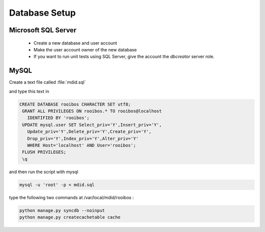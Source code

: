 ==============
Database Setup
==============

Microsoft SQL Server
--------------------

   - Create a new database and user account
   - Make the user account owner of the new database
   - If you want to run unit tests using SQL Server, give the account the *dbcreator* server role.




MySQL
-----



Create a text file called :file:`mdid.sql`

.. prompt::

    nano mdid.sql

and type this text in

.. code-block:: sql

    CREATE DATABASE rooibos CHARACTER SET utf8;
     GRANT ALL PRIVILEGES ON rooibos.* TO rooibos@localhost
       IDENTIFIED BY 'rooibos';
     UPDATE mysql.user SET Select_priv='Y',Insert_priv='Y',
       Update_priv='Y',Delete_priv='Y',Create_priv='Y',
       Drop_priv='Y',Index_priv='Y',Alter_priv='Y'
       WHERE Host='localhost' AND User='rooibos';
     FLUSH PRIVILEGES;
     \q

and then run the script with mysql

.. code-block:: shell

    mysql -u 'root' -p < mdid.sql

type the following two commands at /var/local/mdid/rooibos :

.. code-block:: sql

    python manage.py syncdb --noinput
    python manage.py createcachetable cache
